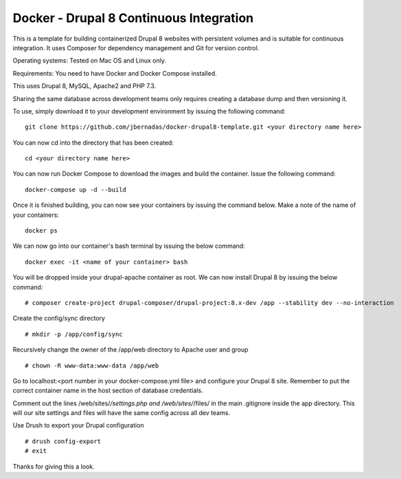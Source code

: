 ==========
Docker - Drupal 8 Continuous Integration
==========

This is a template for building containerized Drupal 8 websites with persistent volumes and is suitable for continuous integration. It uses Composer for dependency management and Git for version control.

Operating systems: Tested on Mac OS and Linux only.

Requirements: You need to have Docker and Docker Compose installed.

This uses Drupal 8, MySQL, Apache2 and PHP 7.3.

Sharing the same database across development teams only requires creating a database dump and then versioning it.

To use, simply download it to your development environment by issuing the following command:
::
  git clone https://github.com/jbernadas/docker-drupal8-template.git <your directory name here>

You can now cd into the directory that has been created:
::
  cd <your directory name here>

You can now run Docker Compose to download the images and build the container. Issue the following command:
::
  docker-compose up -d --build

Once it is finished building, you can now see your containers by issuing the command below. Make a note of the name of your containers:
::
  docker ps

We can now go into our container's bash terminal by issuing the below command:
::
  docker exec -it <name of your container> bash

You will be dropped inside your drupal-apache container as root. We can now install Drupal 8 by issuing the below command:
::
  # composer create-project drupal-composer/drupal-project:8.x-dev /app --stability dev --no-interaction

Create the config/sync directory
::
  # mkdir -p /app/config/sync

Recursively change the owner of the /app/web directory to Apache user and group
::
  # chown -R www-data:www-data /app/web

Go to localhost:<port number in your docker-compose.yml file> and configure your Drupal 8 site. Remember to put the correct container name in the host section of database credentials.

Comment out the lines /web/sites/*/settings.php and /web/sites/*/files/ in the main .gitignore inside the app directory. This will our site settings and files will have the same config across all dev teams.

Use Drush to export your Drupal configuration
::
  # drush config-export
  # exit

Thanks for giving this a look.